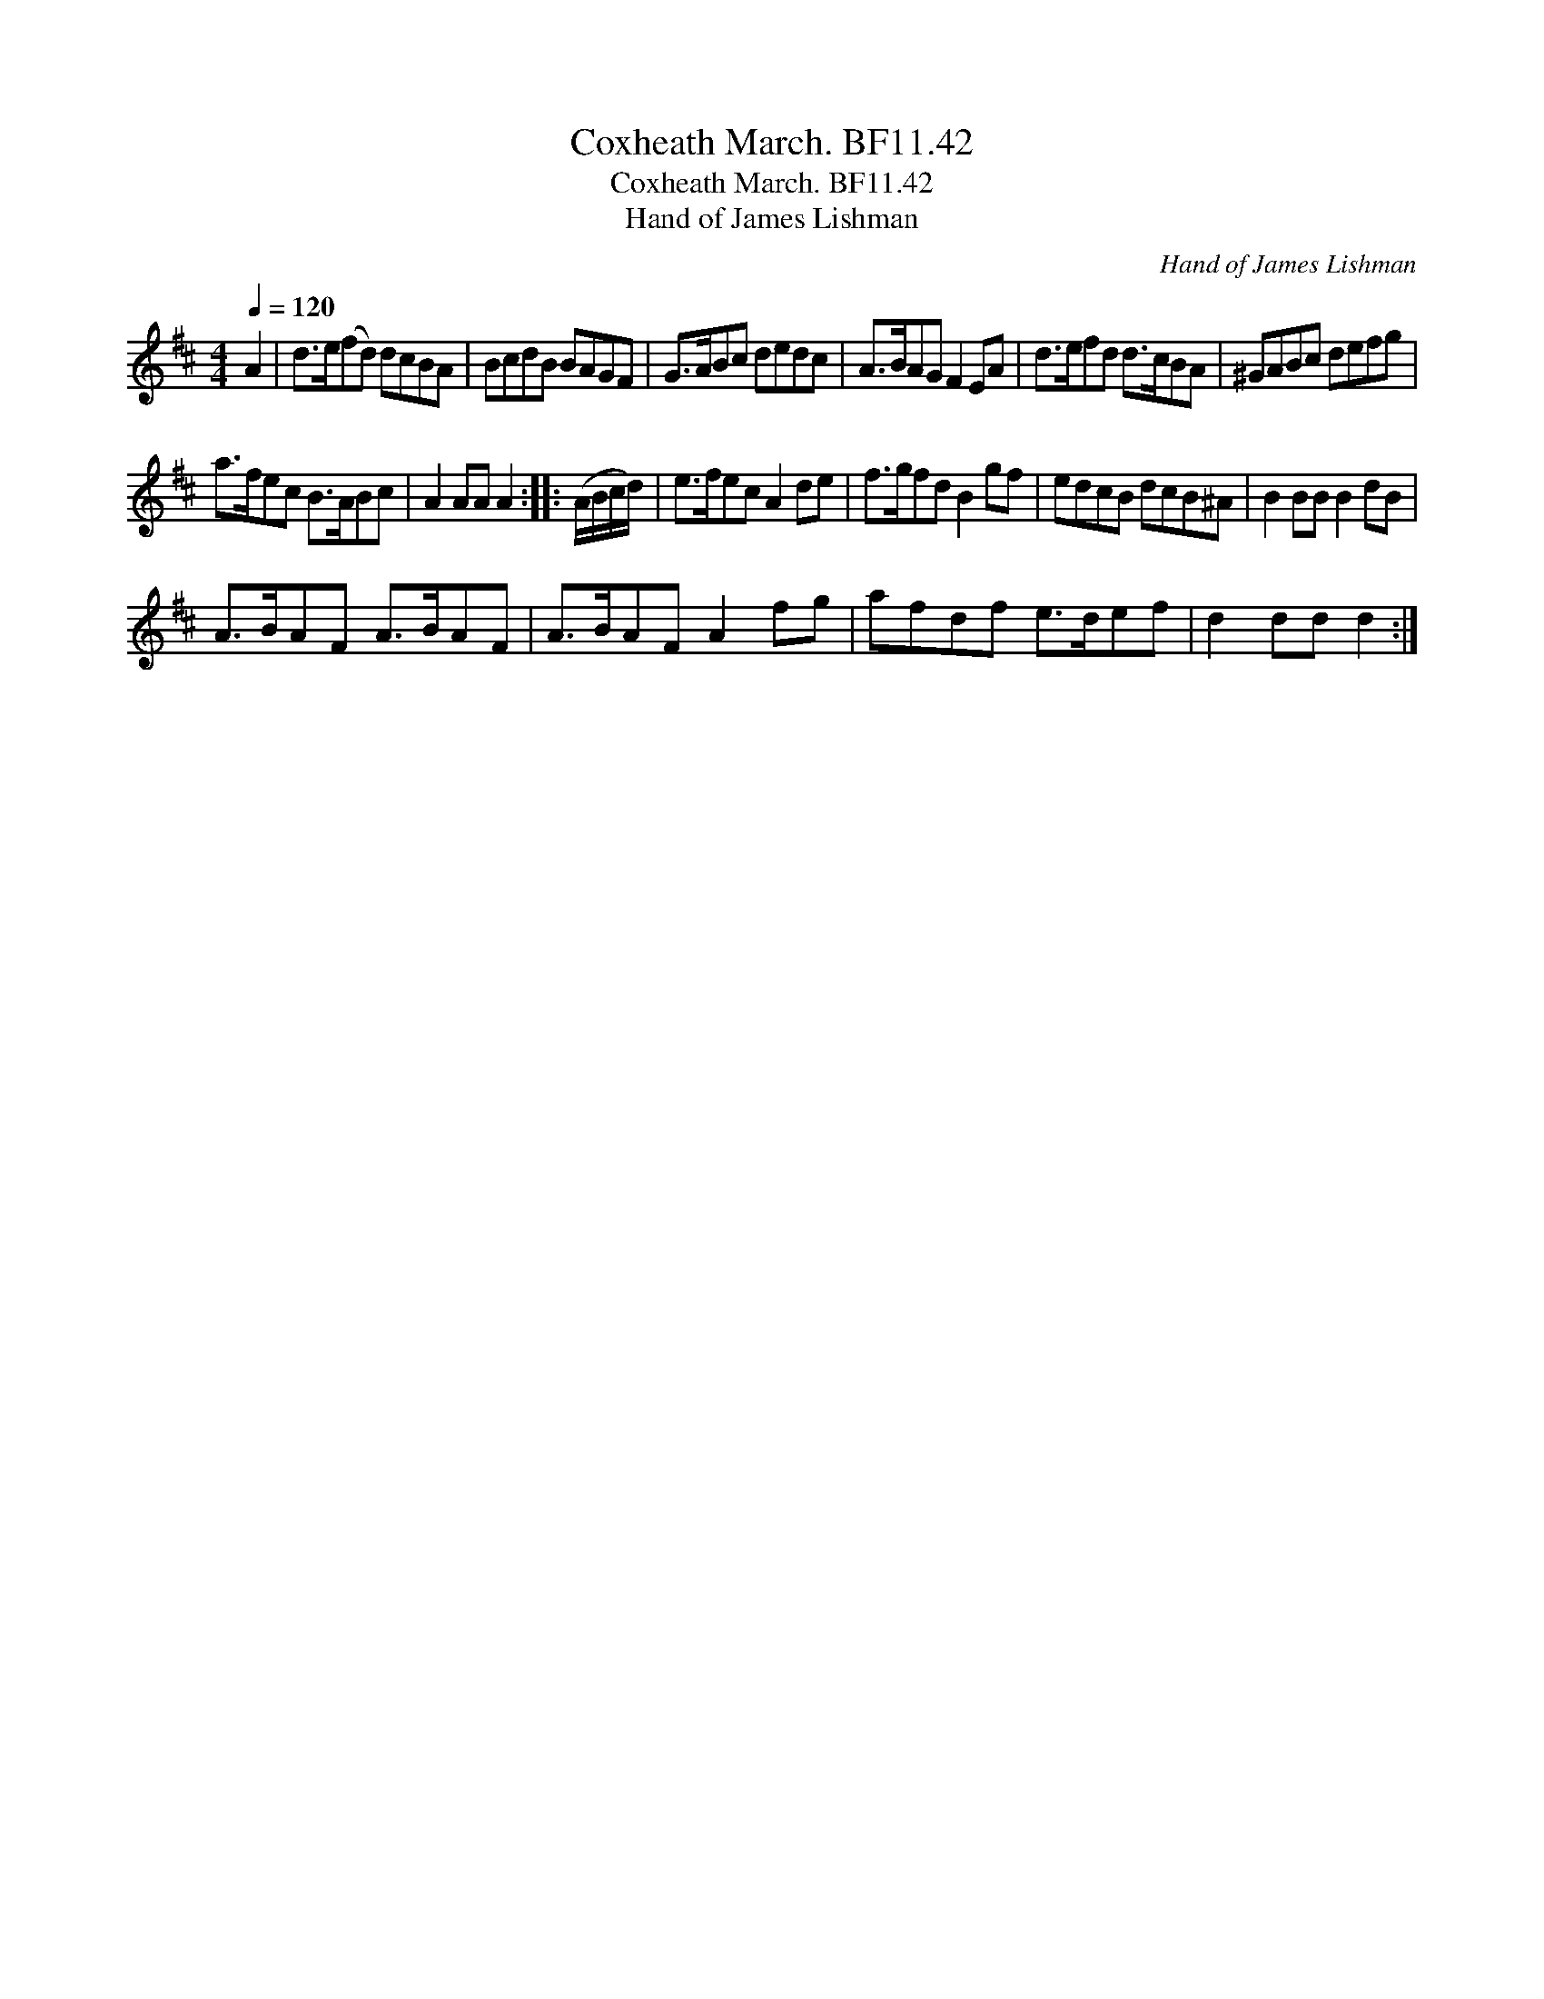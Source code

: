 X:1
T:Coxheath March. BF11.42
T:Coxheath March. BF11.42
T:Hand of James Lishman
C:Hand of James Lishman
L:1/8
Q:1/4=120
M:4/4
K:D
V:1 treble 
V:1
 A2 | d>e(fd) dcBA | BcdB BAGF | G>ABc dedc | A>BAG F2 EA | d>efd d>cBA | ^GABc defg | %7
 a>fec B>ABc | A2 AA A2 :: (A/B/c/d/) | e>fec A2 de | f>gfd B2 gf | edcB dcB^A | B2 BB B2 dB | %14
 A>BAF A>BAF | A>BAF A2 fg | afdf e>def | d2 dd d2 :| %18

